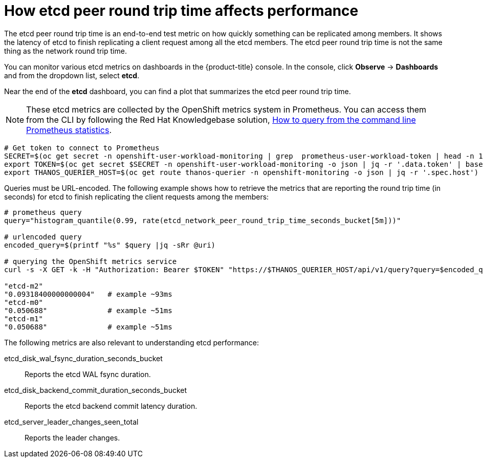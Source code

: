 // Module included in the following assemblies:
//
// * etcd/etcd-performance.adoc

:_mod-docs-content-type: CONCEPT
[id="etcd-peer-round-trip_{context}"]
= How etcd peer round trip time affects performance

The etcd peer round trip time is an end-to-end test metric on how quickly something can be replicated among members. It shows the latency of etcd to finish replicating a client request among all the etcd members. The etcd peer round trip time is not the same thing as the network round trip time.

You can monitor various etcd metrics on dashboards in the {product-title} console. In the console, click *Observe* -> *Dashboards* and from the dropdown list, select *etcd*.

Near the end of the *etcd* dashboard, you can find a plot that summarizes the etcd peer round trip time.

[NOTE]
====
These etcd metrics are collected by the OpenShift metrics system in Prometheus. You can access them from the CLI by following the Red{nbsp}Hat Knowledgebase solution, link:https://access.redhat.com/solutions/5151831[How to query from the command line Prometheus statistics].
====

[source,terminal]
----
# Get token to connect to Prometheus
SECRET=$(oc get secret -n openshift-user-workload-monitoring | grep  prometheus-user-workload-token | head -n 1 | awk '{print $1 }')
export TOKEN=$(oc get secret $SECRET -n openshift-user-workload-monitoring -o json | jq -r '.data.token' | base64 -d)
export THANOS_QUERIER_HOST=$(oc get route thanos-querier -n openshift-monitoring -o json | jq -r '.spec.host')
----

Queries must be URL-encoded. The following example shows how to retrieve the metrics that are reporting the round trip time (in seconds) for etcd to finish replicating the client requests among the members:

[source,terminal]
----
# prometheus query
query="histogram_quantile(0.99, rate(etcd_network_peer_round_trip_time_seconds_bucket[5m]))"

# urlencoded query
encoded_query=$(printf "%s" $query |jq -sRr @uri)

# querying the OpenShift metrics service
curl -s -X GET -k -H "Authorization: Bearer $TOKEN" "https://$THANOS_QUERIER_HOST/api/v1/query?query=$encoded_query" | jq '.data.result[] | .metric.pod,.value[1]'

"etcd-m2"
"0.09318400000000004"   # example ~93ms
"etcd-m0"
"0.050688"              # example ~51ms
"etcd-m1"
"0.050688"              # example ~51ms
----

The following metrics are also relevant to understanding etcd performance:

etcd_disk_wal_fsync_duration_seconds_bucket:: Reports the etcd WAL fsync duration.
etcd_disk_backend_commit_duration_seconds_bucket:: Reports the etcd backend commit latency duration.
etcd_server_leader_changes_seen_total:: Reports the leader changes.